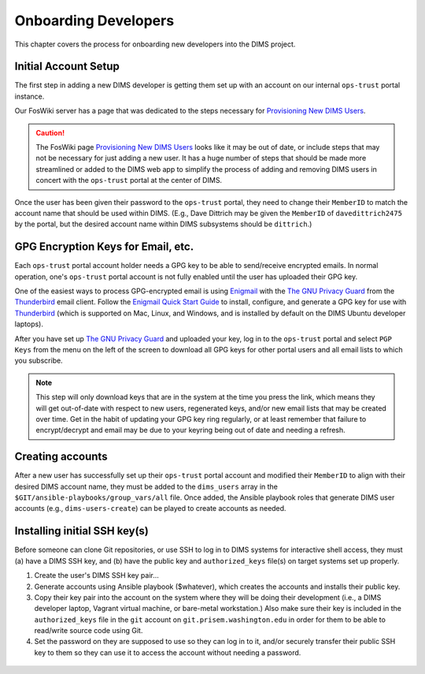 .. _onboarding:

Onboarding Developers
=====================

This chapter covers the process for onboarding new developers
into the DIMS project.

.. _initialaccountsetup:

Initial Account Setup
---------------------

The first step in adding a new DIMS developer is getting them set up
with an account on our internal ``ops-trust`` portal instance.

Our FosWiki server has a page that was dedicated to the steps necessary
for `Provisioning New DIMS Users`_.

.. _Provisioning New DIMS Users: http://foswiki.prisem.washington.edu/Development/ProvisionNewUsers

.. caution::

    The FosWiki page `Provisioning New DIMS Users`_ looks like it may be out of
    date, or include steps that may not be necessary for just adding a new
    user. It has a huge number of steps that should be made more streamlined
    or added to the DIMS web app to simplify the process of adding and removing
    DIMS users in concert with the ``ops-trust`` portal at the center of DIMS.

..

Once the user has been given their password to the ``ops-trust`` portal,
they need to change their ``MemberID`` to match the account name that
should be used within DIMS. (E.g., Dave Dittrich may be given the
``MemberID`` of ``davedittrich2475`` by the portal, but the desired
account name within DIMS subsystems should be ``dittrich``.)

GPG Encryption Keys for Email, etc.
-----------------------------------

Each ``ops-trust`` portal account holder needs a GPG key to be able to
send/receive encrypted emails. In normal operation, one's ``ops-trust``
portal account is not fully enabled until the user has uploaded their
GPG key.

One of the easiest ways to process GPG-encrypted email is using `Enigmail`_
with the `The GNU Privacy Guard`_ from the `Thunderbird`_ email client. Follow
the `Enigmail Quick Start Guide`_ to install, configure, and generate a GPG key
for use with `Thunderbird`_ (which is supported on Mac, Linux, and Windows, and
is installed by default on the DIMS Ubuntu developer laptops).

After you have set up `The GNU Privacy Guard`_ and uploaded your key,
log in to the ``ops-trust`` portal and select ``PGP Keys`` from the menu
on the left of the screen to download all GPG keys for other portal
users and all email lists to which you subscribe.

.. note::

    This step will only download keys that are in the system at the time
    you press the link, which means they will get out-of-date with respect
    to new users, regenerated keys, and/or new email lists that may be
    created over time. Get in the habit of updating your GPG key ring
    regularly, or at least remember that failure to encrypt/decrypt
    and email may be due to your keyring being out of date and needing
    a refresh.

..

.. _Enigmail: https://www.enigmail.net/home/index.php
.. _The GNU Privacy Guard: https://www.gnupg.org
.. _Enigmail Quick Start Guide: https://www.enigmail.net/documentation/quickstart.php
.. _Thunderbird: https://www.mozilla.org/en-US/thunderbird/


.. _creatingaccounts:

Creating accounts
-----------------

After a new user has successfully set up their ``ops-trust`` portal
account and modified their ``MemberID`` to align with their desired DIMS
account name, they must be added to the ``dims_users`` array in
the ``$GIT/ansible-playbooks/group_vars/all`` file. Once added,
the Ansible playbook roles that generate DIMS user accounts
(e.g., ``dims-users-create``) can be played to create accounts
as needed.

.. todo::

    This step should be automated, so that adding (or removing) a user
    from the DIMS system triggers account creation (or archiving and deletion)
    automatically on DIMS-OPS systems. DIMS-DevOps systems may need to have
    this step be done manually, or triggered by adding/removing the user to/from
    one of the DevOps related trust groups.

    One method for automating this is to replace the hard-coded ``dims_users`` variable
    with a Jinja2 template, then extract the list of users from the ``ops-trust`` portal
    via an RPC call from a Python script that performs the Jinja2 template substitution
    immediately before running Ansible playbooks to create users. (A separate step
    to archive/delete terminated user accounts would be triggered by deletion
    events in the ``ops-trust`` portal, or from an administration panel accessible
    only to users in the "admin" group in the DIMS web application.)

    See :ref:`dimssr:dimssystemrequirements` sections :ref:`dimssr:accountaccesscontrols`,
    :ref:`dimssr:diutuserstory5`, and :ref:`dimssr:accountsuspension`, and
    Jira Epic `DIMS-64`_.

..

.. _DIMS-64: http://jira.prisem.washington.edu/browse/DIMS-64


.. _sshkeys:

Installing initial SSH key(s)
-----------------------------

Before someone can clone Git repositories, or use SSH to log in to DIMS
systems for interactive shell access, they must (a) have a DIMS SSH key,
and (b) have the public key and ``authorized_keys`` file(s) on target
systems set up properly.

#. Create the user's DIMS SSH key pair...

   .. todo::

      Replace this with example...

      make key
      git commit it

   ..

#. Generate accounts using Ansible playbook ($whatever), which creates
   the accounts and installs their public key.

#. Copy their key pair into the account on the system where they will be
   doing their development (i.e., a DIMS developer laptop, Vagrant virtual
   machine, or bare-metal workstation.) Also make sure their key is
   included in the ``authorized_keys`` file in the ``git`` account on
   ``git.prisem.washington.edu`` in order for them to be able to read/write
   source code using Git.

   .. todo::

      Replace this with example...

   ..

#.  Set the password on they are supposed to use so they can log in to it,
    and/or securely transfer their public SSH key to them so they can use it
    to access the account without needing a password.

   .. todo::

      Replace this with example...

   ..

